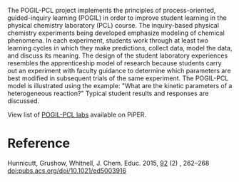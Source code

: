 #+export_file_name: index
# (ss-toggle-markdown-export-on-save)
# date-added:

#+begin_export md
---
title: "Guided-Inquiry Experiments for Physical Chemistry: The POGIL-PCL Model"
date: "2023-12-09"
categories: ["pogil-pcl", "course design", "article"]
#license: "CC BY-NC-SA"
keywords: physical chemistry teaching, physical chemistry education, teaching resources
image: pogil-pcl-cycle.jpg
---
<img src="pogil-pcl-cycle.jpg" width="40%" align="right"/>
#+end_export

The POGIL-PCL project implements the principles of process-oriented, guided-inquiry learning (POGIL) in order to improve student learning in the physical chemistry laboratory (PCL) course. The inquiry-based physical chemistry experiments being developed emphasize modeling of chemical phenomena. In each experiment, students work through at least two learning cycles in which they make predictions, collect data, model the data, and discuss its meaning. The design of the student laboratory experiences resembles the apprenticeship model of research because students carry out an experiment with faculty guidance to determine which parameters are best modified in subsequent trials of the same experiment. The POGIL-PCL model is illustrated using the example: "What are the kinetic parameters of a heterogeneous reaction?" Typical student results and responses are discussed.

View list of [[https://chemistry.coe.edu/piper/#category=pogil-pcl][POGIL-PCL labs]] available on PiPER.

* Reference
Hunnicutt, Grushow, Whitnell, J. Chem. Educ. 2015, _92_ (2) , 262–268 [[https://pubs.acs.org/doi/10.1021/ed5003916][doi:pubs.acs.org/doi/10.1021/ed5003916]]

* Local variables :noexport:
# Local Variables:
# eval: (ss-markdown-export-on-save)
# End:
